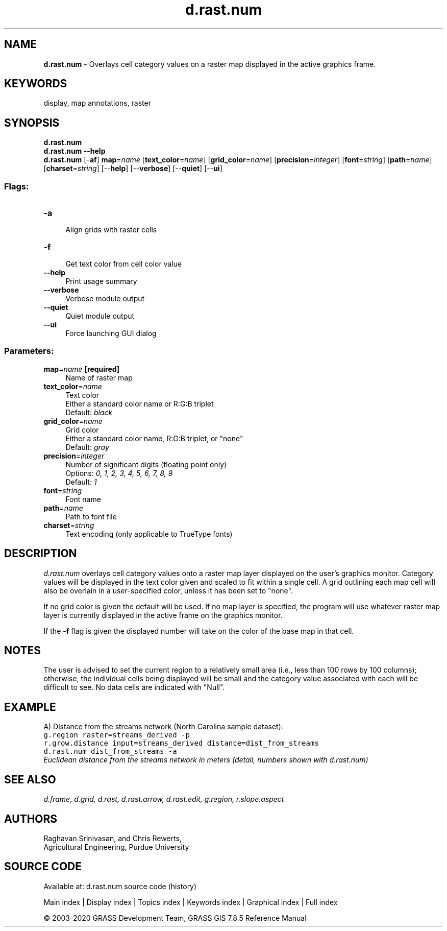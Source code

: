 .TH d.rast.num 1 "" "GRASS 7.8.5" "GRASS GIS User's Manual"
.SH NAME
\fI\fBd.rast.num\fR\fR  \- Overlays cell category values on a raster map displayed in the active graphics frame.
.SH KEYWORDS
display, map annotations, raster
.SH SYNOPSIS
\fBd.rast.num\fR
.br
\fBd.rast.num \-\-help\fR
.br
\fBd.rast.num\fR [\-\fBaf\fR] \fBmap\fR=\fIname\fR  [\fBtext_color\fR=\fIname\fR]   [\fBgrid_color\fR=\fIname\fR]   [\fBprecision\fR=\fIinteger\fR]   [\fBfont\fR=\fIstring\fR]   [\fBpath\fR=\fIname\fR]   [\fBcharset\fR=\fIstring\fR]   [\-\-\fBhelp\fR]  [\-\-\fBverbose\fR]  [\-\-\fBquiet\fR]  [\-\-\fBui\fR]
.SS Flags:
.IP "\fB\-a\fR" 4m
.br
Align grids with raster cells
.IP "\fB\-f\fR" 4m
.br
Get text color from cell color value
.IP "\fB\-\-help\fR" 4m
.br
Print usage summary
.IP "\fB\-\-verbose\fR" 4m
.br
Verbose module output
.IP "\fB\-\-quiet\fR" 4m
.br
Quiet module output
.IP "\fB\-\-ui\fR" 4m
.br
Force launching GUI dialog
.SS Parameters:
.IP "\fBmap\fR=\fIname\fR \fB[required]\fR" 4m
.br
Name of raster map
.IP "\fBtext_color\fR=\fIname\fR" 4m
.br
Text color
.br
Either a standard color name or R:G:B triplet
.br
Default: \fIblack\fR
.IP "\fBgrid_color\fR=\fIname\fR" 4m
.br
Grid color
.br
Either a standard color name, R:G:B triplet, or \(dqnone\(dq
.br
Default: \fIgray\fR
.IP "\fBprecision\fR=\fIinteger\fR" 4m
.br
Number of significant digits (floating point only)
.br
Options: \fI0, 1, 2, 3, 4, 5, 6, 7, 8, 9\fR
.br
Default: \fI1\fR
.IP "\fBfont\fR=\fIstring\fR" 4m
.br
Font name
.IP "\fBpath\fR=\fIname\fR" 4m
.br
Path to font file
.IP "\fBcharset\fR=\fIstring\fR" 4m
.br
Text encoding (only applicable to TrueType fonts)
.SH DESCRIPTION
\fId.rast.num\fR
overlays cell category values onto a raster map layer displayed
on the user\(cqs graphics monitor.
Category values will be displayed in the text color given and scaled
to fit within a single cell. A grid outlining each map cell will also
be overlain in a user\-specified color, unless it has been set to \(dqnone\(dq.
.PP
If no grid color is given the default will be used. If no map layer
is specified, the program will use whatever raster map layer is
currently displayed in the active frame on the graphics monitor.
.PP
If the \fB\-f\fR flag is given the displayed number will take on the color
of the base map in that cell.
.SH NOTES
The user is advised to set the current region to a relatively
small area (i.e., less than 100 rows by 100 columns);
otherwise, the individual cells being displayed will be small
and the category value associated with each will be difficult to see.
No data cells are indicated with \(dqNull\(dq.
.SH EXAMPLE
A) Distance from the streams network (North Carolina sample dataset):
.br
.nf
\fC
g.region raster=streams_derived \-p
r.grow.distance input=streams_derived distance=dist_from_streams
d.rast.num dist_from_streams \-a
\fR
.fi
.br
\fIEuclidean distance from the streams network in meters (detail, numbers shown
with d.rast.num)\fR
.SH SEE ALSO
\fI
d.frame,
d.grid,
d.rast,
d.rast.arrow,
d.rast.edit,
g.region,
r.slope.aspect
\fR
.SH AUTHORS
Raghavan Srinivasan,
and Chris Rewerts,
.br
Agricultural Engineering, Purdue University
.SH SOURCE CODE
.PP
Available at: d.rast.num source code (history)
.PP
Main index |
Display index |
Topics index |
Keywords index |
Graphical index |
Full index
.PP
© 2003\-2020
GRASS Development Team,
GRASS GIS 7.8.5 Reference Manual
